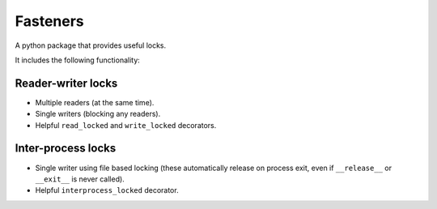 Fasteners
=========

.. image:: https://travis-ci.org/harlowja/fasteners.png?branch=master
   :target: https://travis-ci.org/harlowja/fasteners

A python package that provides useful locks.

It includes the following functionality:

Reader-writer locks
-------------------

* Multiple readers (at the same time).
* Single writers (blocking any readers).
* Helpful ``read_locked`` and ``write_locked`` decorators.

Inter-process locks
-------------------

* Single writer using file based locking (these automatically
  release on process exit, even if ``__release__`` or
  ``__exit__`` is never called).
* Helpful ``interprocess_locked`` decorator.
